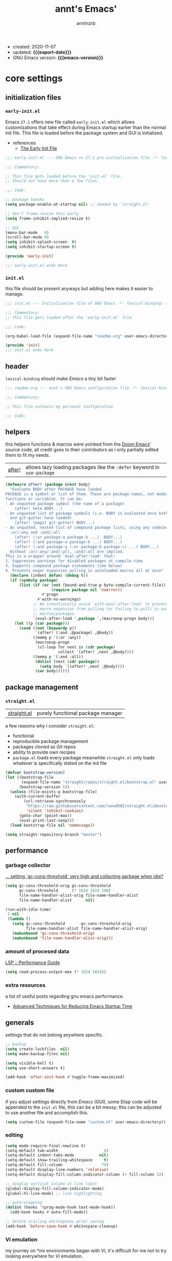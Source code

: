 #+title: annt's Emacs'
#+author: anntnzrb
#+email: anntnzrb@protonmail.com
#+property: header-args :results silent

# macros
#+macro: export-date   (eval (format-time-string "%F" (current-time)))
#+macro: emacs-version (eval (substring (emacs-version) 10 17))

- created: 2020-11-07
- updated: *{{{export-date}}}*
- GNU Emacs version: *{{{emacs-version}}}*

* table of contents                                          :TOC_3:noexport:
- [[#core-settings][core settings]]
  - [[#initialization-files][initialization files]]
    - [[#early-initel][=early-init.el=]]
    - [[#initel][=init.el=]]
  - [[#header][header]]
  - [[#helpers][helpers]]
  - [[#package-management][package management]]
    - [[#straightel][~straight.el~]]
  - [[#performance][performance]]
    - [[#garbage-collector][garbage collector]]
    - [[#amount-of-procesed-data][amount of procesed data]]
    - [[#extra-resources][extra resources]]
  - [[#generals][generals]]
    - [[#custom-custom-file][custom custom file]]
    - [[#editing][editing]]
    - [[#vi-emulation][Vi emulation]]
  - [[#appearance][appearance]]
    - [[#fonts][fonts]]
    - [[#themes][themes]]
    - [[#modeline][modeline]]
    - [[#tooltips][tooltips]]
- [[#dired][dired]]
- [[#programming][programming]]
  - [[#keybinds][keybinds]]
  - [[#tools][tools]]
  - [[#c-like][C-like]]
    - [[#c][C]]
  - [[#emacs-lisp-elisp][Emacs Lisp (Elisp)]]
  - [[#racket][Racket]]
  - [[#nix][Nix]]
- [[#version-control][version control]]
- [[#applications--utilities][applications & utilities]]
  - [[#completion][completion]]
    - [[#syntax-checking][syntax checking]]
    - [[#snippets][snippets]]
  - [[#org][org]]

* core settings

** initialization files

*** =early-init.el=

Emacs =27.1= offers new file called =early-init.el= which allows customizations
that take effect during Emacs startup earlier than the normal init file. This
file is loaded before the package system and GUI is initialized.

-  references
  - [[https://www.gnu.org/software/emacs/manual/html_node/emacs/Early-Init-File.html][The Early Init File]]

#+begin_src emacs-lisp :tangle "early-init.el"
;;; early-init.el --- GNU Emacs >= 27.1 pre-initialization file -*- lexical-binding: t -*-

;;; Commentary:

;; This file gets loaded before the 'init.el' file.
;; Should not have more than a few files.

;;; Code:

;; package tweaks
(setq package-enable-at-startup nil) ;; needed by `straight.el'

;; don't frame-resize this early
(setq frame-inhibit-implied-resize t)

;; GUI
(menu-bar-mode   0)
(scroll-bar-mode 0)
(setq inhibit-splash-screen  t)
(setq inhibit-startup-screen t)

(provide 'early-init)

;;; early-init.el ends here
#+end_src

*** =init.el=

this file should be present anyways but adding here makes it easier to manage.

#+begin_src emacs-lisp :tangle "init.el"
;;; init.el --- Initialization file of GNU Emacs -*- lexical-binding: t; -*-

;;; Commentary:
;; This file gets loaded after the 'early-init.el' file.

;;; Code:

(org-babel-load-file (expand-file-name "readme.org" user-emacs-directory))

(provide 'init)
;;; init.el ends here
#+end_src

** header

=lexical-binding= should make /Emacs/ a tiny bit faster

#+begin_src emacs-lisp
;;; readme.org --- annt's GNU Emacs configuration file -*- lexical-binding: t -*-

;;; Commentary:

;; This file contains my personal configuration

;;; Code:
#+end_src

** helpers

this helpers functions & macros were yoinked from the [[https://github.com/hlissner/doom-emacs][Doom Emacs]]' source code,
all credit goes to their contributors as i only partially edited them to fit my
needs.

| [[https://github.com/hlissner/doom-emacs/blob/8424e0a780534de89f44dbe5b5e90f6b77fffdee/core/core-lib.el#L333-L378][after!]] | allows lazy loading packages like the =:defer= keyword in =use-package= |

#+begin_src emacs-lisp
(defmacro after! (package &rest body)
  "Evaluate BODY after PACKAGE have loaded.
PACKAGE is a symbol or list of them. These are package names, not modes,
functions or variables. It can be:
- An unquoted package symbol (the name of a package)
    (after! helm BODY...)
- An unquoted list of package symbols (i.e. BODY is evaluated once both magit
  and git-gutter have loaded)
    (after! (magit git-gutter) BODY...)
- An unquoted, nested list of compound package lists, using any combination of
  :or/:any and :and/:all
    (after! (:or package-a package-b ...)  BODY...)
    (after! (:and package-a package-b ...) BODY...)
    (after! (:and package-a (:or package-b package-c) ...) BODY...)
  Without :or/:any/:and/:all, :and/:all are implied.
This is a wrapper around `eval-after-load' that:
1. Suppresses warnings for disabled packages at compile-time
3. Supports compound package statements (see below)
4. Prevents eager expansion pulling in autoloaded macros all at once"
  (declare (indent defun) (debug t))
  (if (symbolp package)
      (list (if (or (not (bound-and-true-p byte-compile-current-file))
                    (require package nil 'noerror))
                #'progn
              #'with-no-warnings)
            ;; We intentionally avoid `with-eval-after-load' to prevent eager
            ;; macro expansion from pulling (or failing to pull) in autoloaded
            ;; macros/packages.
            `(eval-after-load ',package ',(macroexp-progn body)))
    (let ((p (car package)))
      (cond ((not (keywordp p))
             `(after! (:and ,@package) ,@body))
            ((memq p '(:or :any))
             (macroexp-progn
              (cl-loop for next in (cdr package)
                       collect `(after! ,next ,@body))))
            ((memq p '(:and :all))
             (dolist (next (cdr package))
               (setq body `((after! ,next ,@body))))
             (car body))))))
#+end_src

** package management

*** ~straight.el~

| [[https://github.com/raxod502/straight.el][straight.el]] | purely functional package manager |

a few reasons why i consider =straight.el=:

- functional
- reproducible package management
- packages cloned as /Git/ repos
- ability to provide own recipes
- =package.el= loads every package meanwhile =straight.el= only loads whatever
  is specifically stated on the init file

#+begin_src emacs-lisp
(defvar bootstrap-version)
(let ((bootstrap-file
       (expand-file-name "straight/repos/straight.el/bootstrap.el" user-emacs-directory))
      (bootstrap-version 5))
  (unless (file-exists-p bootstrap-file)
    (with-current-buffer
        (url-retrieve-synchronously
         "https://raw.githubusercontent.com/raxod502/straight.el/develop/install.el"
         'silent 'inhibit-cookies)
      (goto-char (point-max))
      (eval-print-last-sexp)))
  (load bootstrap-file nil 'nomessage))

(setq straight-repository-branch "master")
#+end_src

** performance

*** garbage collector

[[https://emacs.stackexchange.com/a/34367][... setting `gc-cons-threshold` very high and collecting garbage when idle?]]

#+begin_src emacs-lisp
(setq gc-cons-threshold-orig gc-cons-threshold
      gc-cons-threshold      (* 1024 1024 100)
      file-name-handler-alist-orig file-name-handler-alist
      file-name-handler-alist      nil)

(run-with-idle-timer
 5 nil
 (lambda ()
   (setq gc-cons-threshold       gc-cons-threshold-orig
         file-name-handler-alist file-name-handler-alist-orig)
   (makunbound 'gc-cons-threshold-orig)
   (makunbound 'file-name-handler-alist-orig)))
#+end_src

*** amount of procesed data

[[https://emacs-lsp.github.io/lsp-mode/page/performance/][LSP :: Performance Guide]]

#+begin_src emacs-lisp
(setq read-process-output-max (* 1024 1024))
#+end_src

*** extra resources

a list of useful posts regarding gnu emacs performance.

- [[https://blog.d46.us/advanced-emacs-startup/][Advanced Techniques for Reducing Emacs Startup Time]]

** generals

settings that do not belong anywhere specific.

#+begin_src emacs-lisp
;; backup
(setq create-lockfiles  nil)
(setq make-backup-files nil)

(setq visible-bell t)
(setq use-short-answers t)

(add-hook 'after-init-hook #'toggle-frame-maximized)
#+end_src

*** custom custom file

if you adjust settings directly from /Emacs/ (GUI), some Elisp code will be
appended to the =init.el= file, this can be a bit messy; this can be adjusted
to use another file and accomplish this.

#+begin_src emacs-lisp
(setq custom-file (expand-file-name "custom.el" user-emacs-directory))
#+end_src

*** editing

#+begin_src emacs-lisp
(setq mode-require-final-newline t)
(setq-default tab-width                    4)
(setq-default indent-tabs-mode           nil)
(setq-default show-trailing-whitespace     t)
(setq-default fill-column                 79)
(setq-default display-line-numbers 'relative)
(setq-default display-fill-column-indicator-column (+ fill-column 1))

;; display vertical column at line limit
(global-display-fill-column-indicator-mode)
(global-hl-line-mode) ;; line highlighting

;; auto-wrapping
(dolist (hooks '(prog-mode-hook text-mode-hook))
  (add-hook hooks #'auto-fill-mode))

;; delete trailing whitespaces prior saving
(add-hook 'before-save-hook #'whitespace-cleanup)
#+end_src

*** Vi emulation

my journey on /*nix/ environments began with /Vi/, it's difficult for
me not to try looking everywhere for /Vi/ emulation.

| [[https://github.com/emacs-evil/evil][Evil]] | extensible vi layer |

#+begin_src emacs-lisp
(straight-use-package 'evil)

(setq evil-undo-system 'undo-redo)
(setq evil-want-keybinding    nil)

(evil-mode) ;; evil is used everywhere

(define-key evil-insert-state-map (kbd "C-g") 'evil-normal-state)
#+end_src

| [[https://github.com/emacs-evil/evil-collection][Evil-Collection]] | collection of /Vi/ keybinds for some parts of /Emacs/ which are dealt incorrectly by Evil |

#+begin_src emacs-lisp
(straight-use-package 'evil-collection)

(after! evil
  (evil-collection-init))
#+end_src

| [[https://github.com/emacs-evil/evil-surround][evil-surround]] | [[https://github.com/tpope/vim-surround][vim-surround]] emulation |

#+begin_src emacs-lisp
(straight-use-package 'evil-surround)

(after! evil
  (global-evil-surround-mode))
#+end_src

** appearance

*** fonts

#+begin_src emacs-lisp
(let* ((annt/font-size 12))

  ;; default
  (set-face-attribute 'default nil
                      :font (format "Mononoki-%s" annt/font-size))
  ;; code
  (set-face-attribute 'fixed-pitch nil
                      :font (format "FantasqueSansMono-%s" annt/font-size)))
#+end_src

*** themes

| [[https://gitlab.com/protesilaos/modus-themes/][Modus themes]] | pair of highly accessible themes that conform with the WCAG AAA standard for colour contrast between background and foreground combinations |

#+begin_src emacs-lisp
(when (display-graphic-p)
  (straight-use-package 'modus-themes)

  (setq modus-themes-slanted-constructs t)
  (setq modus-themes-bold-constructs    t)

  ;; modeline
  (setq modus-themes-mode-line   'accented)
  (setq modus-themes-subtle-line-numbers t)

  ;; hl-line
  (setq modus-themes-hl-line 'x-underline-at-descent-line)

  ;; links
  (setq modus-themes-links 'neutral-underline)

  ;; region
  (setq  modus-themes-region 'accent-no-extend)

  ;; org
  (setq modus-themes-org-blocks 'grayscale)

  (modus-themes-load-themes)

  (modus-themes-load-operandi)
  (define-key global-map (kbd "M-<f5>") 'modus-themes-toggle))
#+end_src

| [[https://github.com/domtronn/all-the-icons.el][all-the-icons]] | is a package used by many other packages, it is a collection of various icon fonts |

#+begin_src emacs-lisp
(when (display-graphic-p)
  (straight-use-package 'all-the-icons)

  (defun annt/all-the-icons-setup ()
    "Checks if all-the-icon fonts are downloaded, gets them if not"
    (unless (file-exists-p (expand-file-name
                            "~/.local/share/fonts/all-the-icons.ttf"))
      (all-the-icons-install-fonts)))

  ;; install all-the-icons on boot only if missing
  (add-hook 'after-init-hook #'annt/all-the-icons-setup))
#+end_src


*** modeline

#+begin_src emacs-lisp
(setq column-number-mode   t)
(setq size-indication-mode t)
(setq column-number-indicator-zero-based nil)
#+end_src

*** tooltips

- GTK-tooltips disabled for consistency

#+begin_src emacs-lisp
(setq tooltip-short-delay         1)
(setq x-gtk-use-system-tooltips nil)
(setq tooltip-frame-parameters
      '((border-width          . 0)
        (internal-border-width . 4)))
#+end_src

* dired

/Emacs/' *dir*ectory *ed*itor.

#+begin_src emacs-lisp
(after! dired
  (setq delete-by-moving-to-trash     t) ;; safer than `rm'
  (setq dired-auto-revert-buffer      t)
  (setq dired-recursive-copies  'always)
  (setq dired-recursive-deletes 'always)
  (setq dired-listing-switches "-AFhl --group-directories-first")

  ;; less verbose output
  (add-hook 'dired-mode-hook #'dired-hide-details-mode))
#+end_src

| [[https://github.com/jtbm37/all-the-icons-dired][all-the-icons-dired]] | self-explanatory |

#+begin_src emacs-lisp
(after! dired
  (straight-use-package 'all-the-icons-dired)

  (add-hook 'dired-mode-hook #'all-the-icons-dired-mode))
#+end_src

* programming

** keybinds

set of keyboard binding for programming modes

#+begin_src emacs-lisp
(after! prog-mode
  (let ((map prog-mode-map))
    (define-key map (kbd "C-c c c") 'compile)
    (define-key map (kbd "C-c c r") 'recompile)))
#+end_src

** tools

| [[https://github.com/Malabarba/aggressive-indent-mode][aggressive-indent-mode]] | keeps your code nicely aligned when all you do is type |

#+begin_src emacs-lisp
(straight-use-package 'aggressive-indent)

(add-hook 'prog-mode-hook #'aggressive-indent-mode)

(after! aggressive-indent
  (setq aggressive-indent-comments-too   t)
  (setq aggressive-indent-sit-for-time 0.5))
#+end_src

- [[https://github.com/emacs-lsp/lsp-mode/][Language Server Protocol]]

#+begin_src emacs-lisp
(straight-use-package 'lsp-mode)

(after! lsp-mode
  (setq lsp-keymap-prefix "C-c l")
  (setq lsp-lens-enable                  t)
  (setq lsp-modeline-diagnostics-enable  t)
  (setq lsp-headerline-breadcrumb-enable t))
#+end_src

| [[https://github.com/emacs-lsp/lsp-ui][lsp-ui]] | UI integrations for /lsp-mode/ |

#+begin_src emacs-lisp
(straight-use-package 'lsp-ui)

(after! lsp-mode
  (setq lsp-ui-doc-position 'bottom)
  (add-hook 'lsp-mode-hook #'lsp-ui-mode))
#+end_src

** C-like

languages that are syntactically similar to /C/

#+begin_src emacs-lisp
(after! cc-mode
  (add-to-list 'c-default-style '(c-mode . "k&r")))
#+end_src

*** C

#+begin_src emacs-lisp
(add-hook 'c-mode-hook #'lsp-deferred)

;; LSP :: Clangd
(setq lsp-clients-clangd-args
      '("--header-insertion-decorators=0"
        "--clang-tidy"))
#+end_src

** Emacs Lisp (Elisp)

#+begin_src emacs-lisp
(after! emacs-lisp-mode
  (electric-pair-mode)
  (setq checkdoc-verb-check-experimental-flag nil)

  ;; Flycheck
  (setq flycheck-emacs-lisp-load-path 'inherit))
#+end_src

** Racket

#+begin_src emacs-lisp
(straight-use-package 'racket-mode)
#+end_src

** Nix

#+begin_src elisp
(straight-use-package 'nix-mode)

(add-to-list 'auto-mode-alist '("\\.nix\\'" . nix-mode))
#+end_src

* version control

| [[https://github.com/magit/magit][Magit]] | complete text-based user interface to [[https://git-scm.com/][Git]] |

#+begin_src emacs-lisp
(straight-use-package 'magit)

(define-key global-map (kbd "C-c g") 'magit-status)
#+end_src

* applications & utilities

| [[https://github.com/justbur/emacs-which-key][which-key]] | displays available keybindings in popup |

#+begin_src emacs-lisp
(straight-use-package 'which-key)

(setq which-key-lighter             nil) ;; disable lighter on mode-line
(setq which-key-idle-delay          0.5)
(setq which-key-max-display-columns nil)
(setq which-key-sort-order #'which-key-key-order-alpha)

;; init after set-up
(which-key-mode)
#+end_src

| [[https://github.com/Wilfred/helpful][helpful]] | better Emacs *help* buffer |

#+begin_src emacs-lisp
(straight-use-package 'helpful)

(let ((map global-map))
  (define-key map [remap      describe-key] 'helpful-key)
  (define-key map [remap   describe-symbol] 'helpful-symbol)
  (define-key map [remap  describe-command] 'helpful-command)
  (define-key map [remap describe-function] 'helpful-function)
  (define-key map [remap describe-variable] 'helpful-variable))
#+end_src

| [[https://github.com/tarsius/hl-todo][hl-todo]] | TODO/FIXME/etc keyword highlighting in comments and strings |

#+begin_src emacs-lisp
(straight-use-package 'hl-todo)

(dolist (hooks '(prog-mode-hook text-mode-hook))
  (add-hook hooks #'hl-todo-mode))
#+end_src

| [[https://github.com/Fanael/rainbow-delimiters][rainbow-delimiters]] | mode which highlights delimiters such as parentheses, brackets or braces according to their depth |

#+begin_src emacs-lisp
(straight-use-package 'rainbow-delimiters)

(add-hook 'prog-mode-hook #'rainbow-delimiters-mode)
#+end_src

** completion

| [[https://github.com/oantolin/orderless][orderless]] | completion style that is /order-less/ |

#+begin_src elisp
;;(straight-use-package 'orderless)
;;
;;(setq completion-styles '(orderless))
#+end_src

| [[https://github.com/minad/vertico][vertico]] | minimalistic completion UI, uses /Emacs/' own completion engine in contrast to other tools like [[https://github.com/abo-abo/swiper][Ivy]] and [[https://github.com/emacs-helm/helm][Helm]] |

#+begin_src emacs-lisp
(straight-use-package 'vertico)

(vertico-mode)

(let ((map vertico-map))
  (define-key map (kbd "C-j") 'vertico-next)
  (define-key map (kbd "C-k") 'vertico-previous))
#+end_src

| [[https://github.com/minad/marginalia][Marginalia]] | annotations in the minibuffer |

#+begin_src elisp
(straight-use-package 'marginalia)

(after! vertico
  (marginalia-mode))
#+end_src

| [[https://github.com/company-mode/company-mode][company]] | text completion completion framework |

#+begin_src emacs-lisp
(straight-use-package 'company)

(add-hook 'prog-mode-hook #'company-mode)

(after! company
  (setq company-lighter-base  "Company")
  (setq company-idle-delay          0.3)
  (setq company-show-numbers          t)
  (setq company-minimum-prefix-length 2))
#+end_src

*** syntax checking

| [[https://github.com/flycheck/flycheck][Flycheck]] | modern on-the-fly syntax checking |

#+begin_src emacs-lisp
(straight-use-package 'flycheck)

(add-hook 'prog-mode-hook #'flycheck-mode)

(after! flycheck
  (setq flycheck-mode-line-prefix "FlyCheck")
  (setq flycheck-display-errors-delay    0.3)
  (setq flycheck-idle-change-delay       0.7)
  (setq flycheck-buffer-switch-check-intermediate-buffers t))
#+end_src

*** snippets

#+begin_src emacs-lisp
(straight-use-package 'yasnippet)

(dolist (hooks '(prog-mode-hook text-mode-hook))
    (add-hook hooks #'yas-minor-mode))

(after! yasnippet
  (define-key yas-minor-mode-map (kbd "C-<tab>") 'yas-expand)
  (yas-reload-all))
#+end_src

** org

one of /Emacs/' killer features.

#+begin_src emacs-lisp
(straight-use-package 'org)

(after! org
  (setq org-edit-src-content-indentation 0)
  (setq org-startup-folded               t)
  (setq org-confirm-babel-evaluate     nil)

  (add-hook 'org-mode-hook #'org-indent-mode))
#+end_src

| [[https://github.com/snosov1/toc-org][toc-org]] | utility to have an up-to-date table of contents on ~Org~ and ~Markdown~ |

#+begin_src emacs-lisp
(after! org
  (straight-use-package 'toc-org)

  (setq toc-org-hrefify-default "gh")
  (add-hook 'org-mode-hook #'toc-org-mode))
#+end_src

| [[https://github.com/takaxp/org-tree-slide][org-tree-slide]] | allows creating presentations with /Org-Mode/ |

- references
  - [[https://youtu.be/vz9aLmxYJB0][Emacs Tips - How to Give Presentations with Org Mode]]

#+begin_src emacs-lisp
(after! org
  (straight-use-package 'org-tree-slide)

  (defun annt/org-present-start ()
    "Configurations settings for entering presentation mode."
    (interactive "P")
    ;; Save current settings
    (setq display-line-numbers-orig display-line-numbers)

    ;; Set new values
    (setq text-scale-mode-amount 3
          display-line-numbers nil)
    (org-display-inline-images)
    (display-fill-column-indicator-mode 0)
    (text-scale-set text-scale-mode-amount))

  (defun annt/org-present-end ()
    "Configurations settings for exiting presentation mode, reverting changes
mostly."
    (interactive "P")
    (setq text-scale-mode-amount 0
          display-line-numbers display-line-numbers-orig)
    (text-scale-set text-scale-mode-amount)
    (display-fill-column-indicator-mode))

  (setq org-tree-slide-activate-message    "Presentation ON")
  (setq  org-tree-slide-deactivate-message "Presentation OFF")
  (setq  org-image-actual-width nil)

  ;; keybinds
  (define-key org-mode-map (kbd "<f9>") 'org-tree-slide-mode)

  (add-hook 'org-tree-slide-play-hook #'annt/org-present-start)
  (add-hook 'org-tree-slide-stop-hook #'annt/org-present-end))
#+end_src
